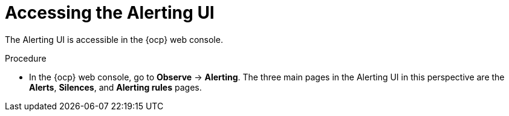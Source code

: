 // Module included in the following assemblies:
//
// * observability/monitoring/managing-alerts.adoc
// * logging/logging_alerts/log-storage-alerts.adoc

:_mod-docs-content-type: PROCEDURE
[id="monitoring-accessing-the-alerting-ui_{context}"]
= Accessing the Alerting UI

[role="_abstract"]
The Alerting UI is accessible in the {ocp} web console.

.Procedure

* In the {ocp} web console, go to *Observe* -> *Alerting*. The three main pages in the Alerting UI in this perspective are the *Alerts*, *Silences*, and *Alerting rules* pages.
